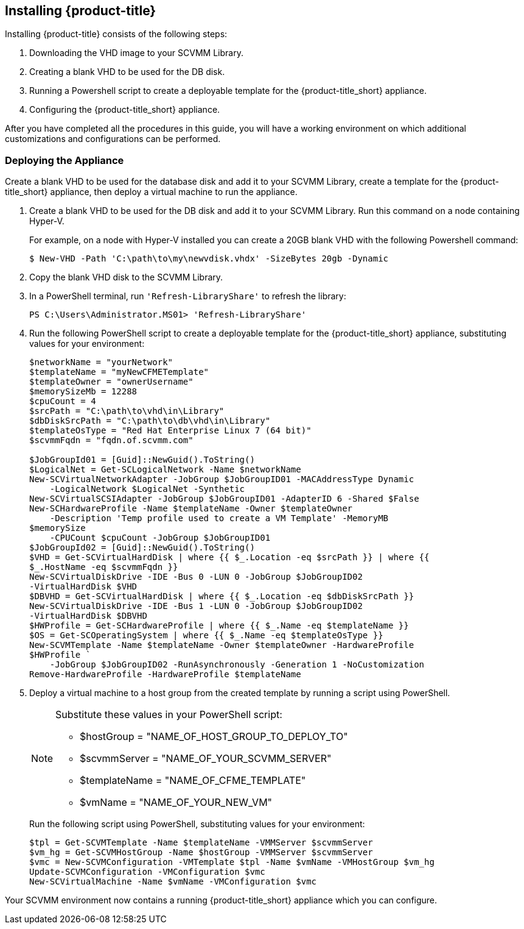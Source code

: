 [[installing-cloudforms]]
== Installing {product-title}

Installing {product-title} consists of the following steps:

. Downloading the VHD image to your SCVMM Library.
. Creating a blank VHD to be used for the DB disk.
. Running a Powershell script to create a deployable template for the {product-title_short} appliance.
. Configuring the {product-title_short} appliance.

After you have completed all the procedures in this guide, you will have a working environment on which additional customizations and configurations can be performed.

ifdef::miq[]
[[obtaining-the-appliance]]
=== Obtaining the Appliance

Download the VHD appliance image to your SCVMM library:

. Log in to your SCVMM environment.
. In a web browser, navigate to link:manageiq.org/download[].
. Select *SCVMM* from the *--Choose your platform--* list.
. Select *Stable* from the *--Choose a release--* list.
. Follow the instructions to download the appliance to your SCVMM Library.
. When the image finishes downloading, open a PowerShell terminal and run `'Refresh-LibraryShare'`:
+
----
PS C:\Users\Administrator.MS01> 'Refresh-LibraryShare'
----
+
endif::miq[]

ifdef::cfme[]
[[obtaining-the-appliance]]
=== Obtaining the Appliance

Download the VHD appliance image from the Red Hat Customer Portal to your SCVMM library:

. Log in to your SCVMM environment and open a web browser.
. Navigate to the Red Hat Customer Portal *Downloads* page at link:https://access.redhat.com/downloads[access.redhat.com].
. Click *A-Z* to sort the product downloads alphabetically.
. Click *Red Hat CloudForms* to access the product download page.
. Log in using your customer account details when prompted.
. From the list of installers and images, click the *Download Now* link for *CFME SCVMM Virtual Appliance* and download to your SCVMM Library.
. When the image finishes downloading, open a PowerShell terminal and run `'Refresh-LibraryShare'`:
+
----
PS C:\Users\Administrator.MS01> 'Refresh-LibraryShare'
----
+
endif::cfme[]


[[deploying-the-appliance-SCVMM]]
=== Deploying the Appliance

Create a blank VHD to be used for the database disk and add it to your SCVMM Library, create a template for the {product-title_short} appliance, then deploy a virtual machine to run the appliance.

. Create a blank VHD to be used for the DB disk and add it to your SCVMM Library. Run this command on a node containing Hyper-V.
+
For example, on a node with Hyper-V installed you can create a 20GB blank VHD with the following Powershell command:
+
----
$ New-VHD -Path 'C:\path\to\my\newvdisk.vhdx' -SizeBytes 20gb -Dynamic
----
+
. Copy the blank VHD disk to the SCVMM Library.
. In a PowerShell terminal, run `'Refresh-LibraryShare'` to refresh the library:
+
----
PS C:\Users\Administrator.MS01> 'Refresh-LibraryShare'
----
+
. Run the following PowerShell script to create a deployable template for the {product-title_short} appliance, substituting values for your environment:
+
----
$networkName = "yourNetwork"
$templateName = "myNewCFMETemplate"
$templateOwner = "ownerUsername"
$memorySizeMb = 12288
$cpuCount = 4
$srcPath = "C:\path\to\vhd\in\Library"
$dbDiskSrcPath = "C:\path\to\db\vhd\in\Library"
$templateOsType = "Red Hat Enterprise Linux 7 (64 bit)"
$scvmmFqdn = "fqdn.of.scvmm.com"

$JobGroupId01 = [Guid]::NewGuid().ToString()
$LogicalNet = Get-SCLogicalNetwork -Name $networkName
New-SCVirtualNetworkAdapter -JobGroup $JobGroupID01 -MACAddressType Dynamic
    -LogicalNetwork $LogicalNet -Synthetic
New-SCVirtualSCSIAdapter -JobGroup $JobGroupID01 -AdapterID 6 -Shared $False
New-SCHardwareProfile -Name $templateName -Owner $templateOwner
    -Description 'Temp profile used to create a VM Template' -MemoryMB
$memorySize
    -CPUCount $cpuCount -JobGroup $JobGroupID01
$JobGroupId02 = [Guid]::NewGuid().ToString()
$VHD = Get-SCVirtualHardDisk | where {{ $_.Location -eq $srcPath }} | where {{
$_.HostName -eq $scvmmFqdn }}
New-SCVirtualDiskDrive -IDE -Bus 0 -LUN 0 -JobGroup $JobGroupID02
-VirtualHardDisk $VHD
$DBVHD = Get-SCVirtualHardDisk | where {{ $_.Location -eq $dbDiskSrcPath }}
New-SCVirtualDiskDrive -IDE -Bus 1 -LUN 0 -JobGroup $JobGroupID02
-VirtualHardDisk $DBVHD
$HWProfile = Get-SCHardwareProfile | where {{ $_.Name -eq $templateName }}
$OS = Get-SCOperatingSystem | where {{ $_.Name -eq $templateOsType }}
New-SCVMTemplate -Name $templateName -Owner $templateOwner -HardwareProfile
$HWProfile `
    -JobGroup $JobGroupID02 -RunAsynchronously -Generation 1 -NoCustomization
Remove-HardwareProfile -HardwareProfile $templateName
----
+
. Deploy a virtual machine to a host group from the created template by running a script using PowerShell.
+
[NOTE]
======
Substitute these values in your PowerShell script:

* $hostGroup = "NAME_OF_HOST_GROUP_TO_DEPLOY_TO"
* $scvmmServer = "NAME_OF_YOUR_SCVMM_SERVER"
* $templateName = "NAME_OF_CFME_TEMPLATE"
* $vmName = "NAME_OF_YOUR_NEW_VM"
======
+
Run the following script using PowerShell, substituting values for your environment:
+
----
$tpl = Get-SCVMTemplate -Name $templateName -VMMServer $scvmmServer
$vm_hg = Get-SCVMHostGroup -Name $hostGroup -VMMServer $scvmmServer
$vmc = New-SCVMConfiguration -VMTemplate $tpl -Name $vmName -VMHostGroup $vm_hg
Update-SCVMConfiguration -VMConfiguration $vmc
New-SCVirtualMachine -Name $vmName -VMConfiguration $vmc
----

Your SCVMM environment now contains a running {product-title_short} appliance which you can configure.
